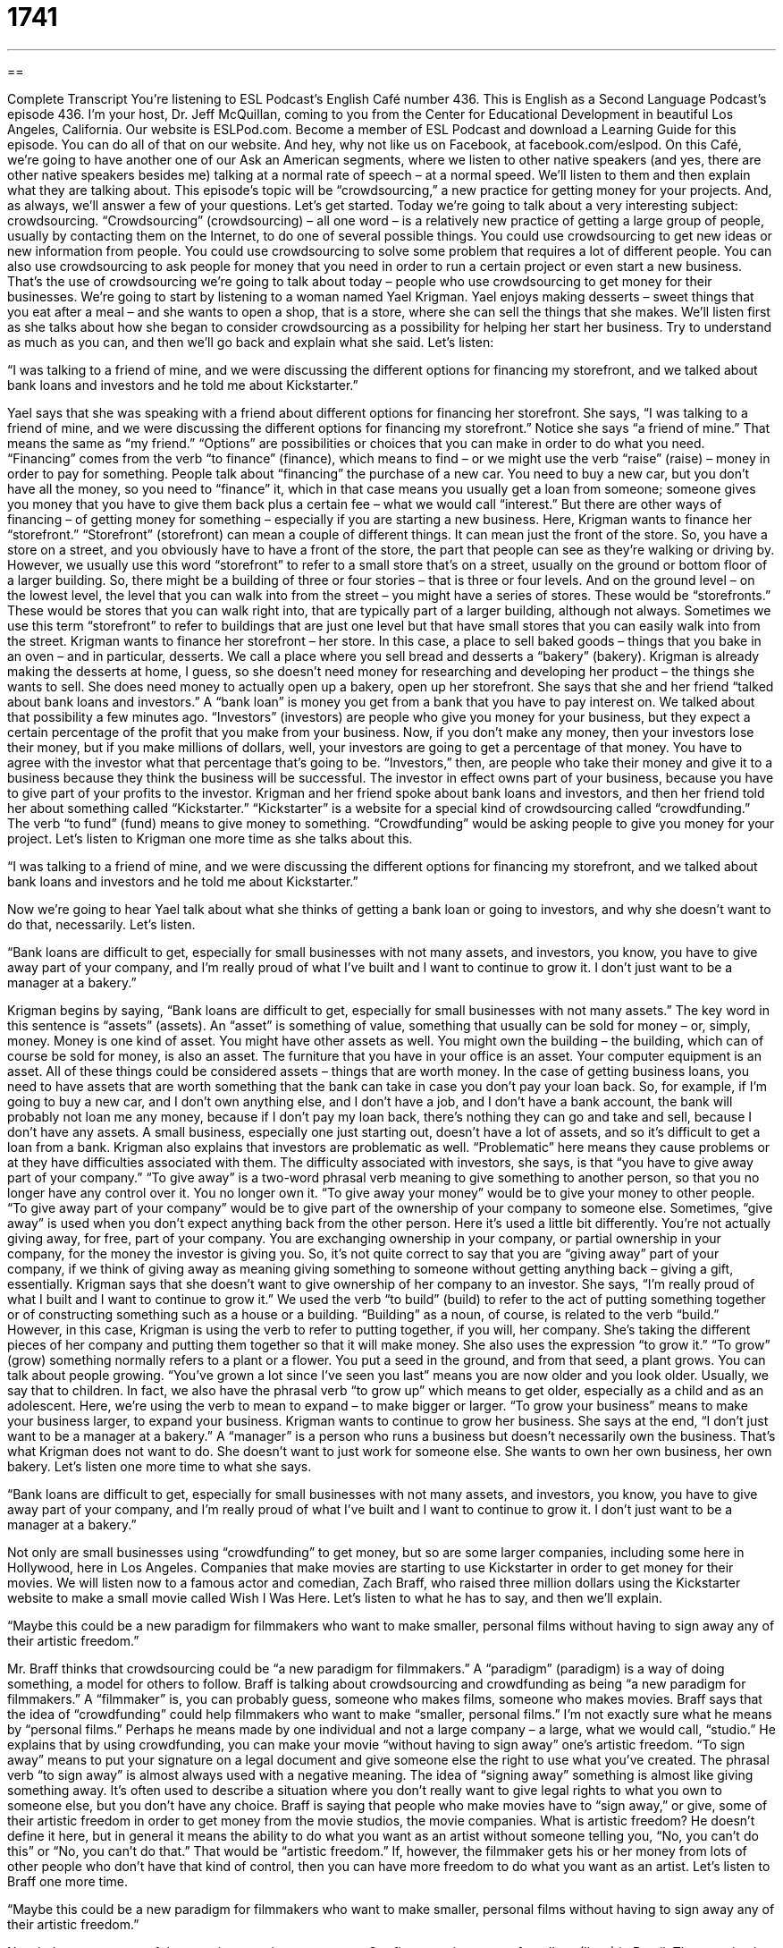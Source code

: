 = 1741
:toc: left
:toclevels: 3
:sectnums:
:stylesheet: ../../../myAdocCss.css

'''

== 

Complete Transcript
You’re listening to ESL Podcast’s English Café number 436.
This is English as a Second Language Podcast’s episode 436. I’m your host, Dr. Jeff McQuillan, coming to you from the Center for Educational Development in beautiful Los Angeles, California.
Our website is ESLPod.com. Become a member of ESL Podcast and download a Learning Guide for this episode. You can do all of that on our website. And hey, why not like us on Facebook, at facebook.com/eslpod.
On this Café, we’re going to have another one of our Ask an American segments, where we listen to other native speakers (and yes, there are other native speakers besides me) talking at a normal rate of speech – at a normal speed. We’ll listen to them and then explain what they are talking about. This episode’s topic will be “crowdsourcing,” a new practice for getting money for your projects. And, as always, we’ll answer a few of your questions. Let’s get started.
Today we’re going to talk about a very interesting subject: crowdsourcing. “Crowdsourcing” (crowdsourcing) – all one word – is a relatively new practice of getting a large group of people, usually by contacting them on the Internet, to do one of several possible things. You could use crowdsourcing to get new ideas or new information from people. You could use crowdsourcing to solve some problem that requires a lot of different people. You can also use crowdsourcing to ask people for money that you need in order to run a certain project or even start a new business.
That’s the use of crowdsourcing we’re going to talk about today – people who use crowdsourcing to get money for their businesses. We’re going to start by listening to a woman named Yael Krigman. Yael enjoys making desserts – sweet things that you eat after a meal – and she wants to open a shop, that is a store, where she can sell the things that she makes. We’ll listen first as she talks about how she began to consider crowdsourcing as a possibility for helping her start her business. Try to understand as much as you can, and then we’ll go back and explain what she said. Let’s listen:
[recording]
“I was talking to a friend of mine, and we were discussing the different options for financing my storefront, and we talked about bank loans and investors and he told me about Kickstarter.”
[end of recording]
Yael says that she was speaking with a friend about different options for financing her storefront. She says, “I was talking to a friend of mine, and we were discussing the different options for financing my storefront.” Notice she says “a friend of mine.” That means the same as “my friend.” “Options” are possibilities or choices that you can make in order to do what you need. “Financing” comes from the verb “to finance” (finance), which means to find – or we might use the verb “raise” (raise) – money in order to pay for something.
People talk about “financing” the purchase of a new car. You need to buy a new car, but you don’t have all the money, so you need to “finance” it, which in that case means you usually get a loan from someone; someone gives you money that you have to give them back plus a certain fee – what we would call “interest.” But there are other ways of financing – of getting money for something – especially if you are starting a new business.
Here, Krigman wants to finance her “storefront.” “Storefront” (storefront) can mean a couple of different things. It can mean just the front of the store. So, you have a store on a street, and you obviously have to have a front of the store, the part that people can see as they’re walking or driving by. However, we usually use this word “storefront” to refer to a small store that’s on a street, usually on the ground or bottom floor of a larger building.
So, there might be a building of three or four stories – that is three or four levels. And on the ground level – on the lowest level, the level that you can walk into from the street – you might have a series of stores. These would be “storefronts.” These would be stores that you can walk right into, that are typically part of a larger building, although not always. Sometimes we use this term “storefront” to refer to buildings that are just one level but that have small stores that you can easily walk into from the street.
Krigman wants to finance her storefront – her store. In this case, a place to sell baked goods – things that you bake in an oven – and in particular, desserts. We call a place where you sell bread and desserts a “bakery” (bakery). Krigman is already making the desserts at home, I guess, so she doesn’t need money for researching and developing her product – the things she wants to sell. She does need money to actually open up a bakery, open up her storefront.
She says that she and her friend “talked about bank loans and investors.” A “bank loan” is money you get from a bank that you have to pay interest on. We talked about that possibility a few minutes ago. “Investors” (investors) are people who give you money for your business, but they expect a certain percentage of the profit that you make from your business.
Now, if you don’t make any money, then your investors lose their money, but if you make millions of dollars, well, your investors are going to get a percentage of that money. You have to agree with the investor what that percentage that’s going to be. “Investors,” then, are people who take their money and give it to a business because they think the business will be successful. The investor in effect owns part of your business, because you have to give part of your profits to the investor.
Krigman and her friend spoke about bank loans and investors, and then her friend told her about something called “Kickstarter.” “Kickstarter” is a website for a special kind of crowdsourcing called “crowdfunding.” The verb “to fund” (fund) means to give money to something. “Crowdfunding” would be asking people to give you money for your project. Let’s listen to Krigman one more time as she talks about this.
[recording]
“I was talking to a friend of mine, and we were discussing the different options for financing my storefront, and we talked about bank loans and investors and he told me about Kickstarter.”
[end of recording]
Now we’re going to hear Yael talk about what she thinks of getting a bank loan or going to investors, and why she doesn’t want to do that, necessarily. Let’s listen.
[recording]
“Bank loans are difficult to get, especially for small businesses with not many assets, and investors, you know, you have to give away part of your company, and I’m really proud of what I’ve built and I want to continue to grow it. I don’t just want to be a manager at a bakery.”
[end of recording]
Krigman begins by saying, “Bank loans are difficult to get, especially for small businesses with not many assets.” The key word in this sentence is “assets” (assets). An “asset” is something of value, something that usually can be sold for money – or, simply, money. Money is one kind of asset. You might have other assets as well. You might own the building – the building, which can of course be sold for money, is also an asset. The furniture that you have in your office is an asset. Your computer equipment is an asset. All of these things could be considered assets – things that are worth money.
In the case of getting business loans, you need to have assets that are worth something that the bank can take in case you don’t pay your loan back. So, for example, if I’m going to buy a new car, and I don’t own anything else, and I don’t have a job, and I don’t have a bank account, the bank will probably not loan me any money, because if I don’t pay my loan back, there’s nothing they can go and take and sell, because I don’t have any assets. A small business, especially one just starting out, doesn’t have a lot of assets, and so it’s difficult to get a loan from a bank.
Krigman also explains that investors are problematic as well. “Problematic” here means they cause problems or at they have difficulties associated with them. The difficulty associated with investors, she says, is that “you have to give away part of your company.” “To give away” is a two-word phrasal verb meaning to give something to another person, so that you no longer have any control over it. You no longer own it. “To give away your money” would be to give your money to other people. “To give away part of your company” would be to give part of the ownership of your company to someone else.
Sometimes, “give away” is used when you don’t expect anything back from the other person. Here it’s used a little bit differently. You’re not actually giving away, for free, part of your company. You are exchanging ownership in your company, or partial ownership in your company, for the money the investor is giving you. So, it’s not quite correct to say that you are “giving away” part of your company, if we think of giving away as meaning giving something to someone without getting anything back – giving a gift, essentially. Krigman says that she doesn’t want to give ownership of her company to an investor.
She says, “I’m really proud of what I built and I want to continue to grow it.” We used the verb “to build” (build) to refer to the act of putting something together or of constructing something such as a house or a building. “Building” as a noun, of course, is related to the verb “build.” However, in this case, Krigman is using the verb to refer to putting together, if you will, her company. She’s taking the different pieces of her company and putting them together so that it will make money.
She also uses the expression “to grow it.” “To grow” (grow) something normally refers to a plant or a flower. You put a seed in the ground, and from that seed, a plant grows. You can talk about people growing. “You’ve grown a lot since I’ve seen you last” means you are now older and you look older. Usually, we say that to children. In fact, we also have the phrasal verb “to grow up” which means to get older, especially as a child and as an adolescent.
Here, we’re using the verb to mean to expand – to make bigger or larger. “To grow your business” means to make your business larger, to expand your business. Krigman wants to continue to grow her business.
She says at the end, “I don’t just want to be a manager at a bakery.” A “manager” is a person who runs a business but doesn’t necessarily own the business. That’s what Krigman does not want to do. She doesn’t want to just work for someone else. She wants to own her own business, her own bakery. Let’s listen one more time to what she says.
[recording]
“Bank loans are difficult to get, especially for small businesses with not many assets, and investors, you know, you have to give away part of your company, and I’m really proud of what I’ve built and I want to continue to grow it. I don’t just want to be a manager at a bakery.”
[end of recording]
Not only are small businesses using “crowdfunding” to get money, but so are some larger companies, including some here in Hollywood, here in Los Angeles. Companies that make movies are starting to use Kickstarter in order to get money for their movies. We will listen now to a famous actor and comedian, Zach Braff, who raised three million dollars using the Kickstarter website to make a small movie called Wish I Was Here. Let’s listen to what he has to say, and then we’ll explain.
[recording]
“Maybe this could be a new paradigm for filmmakers who want to make smaller, personal films without having to sign away any of their artistic freedom.”
[end of recording]
Mr. Braff thinks that crowdsourcing could be “a new paradigm for filmmakers.” A “paradigm” (paradigm) is a way of doing something, a model for others to follow. Braff is talking about crowdsourcing and crowdfunding as being “a new paradigm for filmmakers.” A “filmmaker” is, you can probably guess, someone who makes films, someone who makes movies.
Braff says that the idea of “crowdfunding” could help filmmakers who want to make “smaller, personal films.” I’m not exactly sure what he means by “personal films.” Perhaps he means made by one individual and not a large company – a large, what we would call, “studio.” He explains that by using crowdfunding, you can make your movie “without having to sign away” one’s artistic freedom.
“To sign away” means to put your signature on a legal document and give someone else the right to use what you’ve created. The phrasal verb “to sign away” is almost always used with a negative meaning. The idea of “signing away” something is almost like giving something away. It’s often used to describe a situation where you don’t really want to give legal rights to what you own to someone else, but you don’t have any choice.
Braff is saying that people who make movies have to “sign away,” or give, some of their artistic freedom in order to get money from the movie studios, the movie companies. What is artistic freedom? He doesn’t define it here, but in general it means the ability to do what you want as an artist without someone telling you, “No, you can’t do this” or “No, you can’t do that.” That would be “artistic freedom.” If, however, the filmmaker gets his or her money from lots of other people who don’t have that kind of control, then you can have more freedom to do what you want as an artist. Let’s listen to Braff one more time.
[recording]
“Maybe this could be a new paradigm for filmmakers who want to make smaller, personal films without having to sign away any of their artistic freedom.”
[end of recording]
Now let’s answer some of the questions you have sent to us.
Our first question comes from Ilyas (Ilyas) in Brazil. The question has to do with three words: “inn,” “motel,” and “resort.” All three of these words are related to a place where you would stay – where you would sleep overnight away from your house.
Let’s start with “inn.” “Inn” (inn) is a place where you can sleep and spend the night, but is usually small. At least, the traditional definition of “inn” is a small hotel, basically, where you can stay overnight. A “motel” (motel) is a hotel that is usually located near a road or a freeway. If you think of the word “motor” and “hotel,” and combine them together and get “motel,” then you’ll understand that a “motel” is a hotel that’s specifically designed to be close to a freeway or a road so that people can arrive there and leave from there easily.
A “resort” (resort) is a larger place of business, usually with a large hotel but also swimming pools and restaurants and other nice places to go that you would want to have for a vacation. When we talk about a “resort,” we’re usually talking about a large area which has a lot of things that you would enjoy on a vacation. Many resorts are designed so that you don’t have to leave the resort during your entire vacation. They have food there. They have swimming pools. They have nightclubs and bars – all of that can be found in one large resort.
All three words, then – “inn,” “motel,” and “resort” – are related to hotels or places that would have a hotel in them. “Hotel” is a general word that you could really use to describe all three of these. “Inn” is probably the least common of these three words. It’s a little older in terms of a way of referring to a small hotel, but you’ll still see it in the names of small hotels.
You’ll actually also see it in the name of some large hotels that have taken the word “inn” and use it in their name, even though they’re not a small hotel. “Holiday Inn,” for example, is a very large hotel “chain,” we would call it – a whole group of hotels that are owned by the same company. It’s not an “inn” in the traditional sense of the word “inn,” however. They use the name because “inn” is a word that gives you a sense of comfort, of being taken care of, and that’s the idea that these hotels are trying to convey.
Our next question comes from Ilya (Ilya) which is the same spelling almost as the previous questioner’s name, without the “s.” Ilya from Ukraine wants to know the difference between “captivate” and “allure.”
“To captivate” (captivate) means to grab the attention and interest of someone. “To attract,” “to fascinate” – all of those are related to the idea of “captivate.” We might talk about a beautiful lake or a beautiful river being “captivating,” meaning it grabs your attention. You want to look at it. It attracts you. We often say, “I am captivated by this beautiful lake” (or the view of this beautiful lake). Notice we use the preposition “by” typically with this verb. “I am captivated by your beautiful voice,” or “I’m captivated by your beautiful face.” Oh, isn’t that nice?
“Allure” (allure) can be both a noun and a verb. As a verb, it means “to attract,” but in a way that implies or suggests some sort of seduction or temptation. You are trying to get someone to do something that perhaps they shouldn’t do. As a noun, “allure” means to be very attractive, almost in a mysterious way. “Allure” as a noun refers to a very powerful attraction, perhaps even a romantic or sexual attraction to a certain person. However, “allure” is not used very often as a verb. It’s almost always used as a noun.
The difference between “captivating” and “allure” is that “allure” describes a very powerful, almost mysterious attraction. You’re not sure why, but you’re very attracted to this thing or this person. “Captivating” is a more general term to describe something that’s very interesting, that holds your attention, although it may not be mysterious or necessarily related to any sort of romantic feeling that you often associate with the word “allure.” “Allure” can also be used to describe a place or a situation: “The allure of Los Angeles is Hollywood and the stars and all of the beautiful people.” Well, they’re not all that beautiful. Me, for example – not really beautiful.
Finally, Daniel (Daniel) from Brazil, which I’m sure is very beautiful, wants to know the meaning of the following terms: “leaving,” “going away,” and “going out.” All three of these verbs are phrasal verbs are related in meaning (have similar meanings).
Let’s start with “to leave” (leave). “To leave” is the most common, most general way of expressing the idea of someone exiting from a certain place – of someone being in one place and then moving to another place. “To leave” means to go from one place to another but you’re emphasizing the idea of going – going to a different place. “To go away” also means “to leave.” It could mean to leave for a short time. It could mean to leave for very long time. “To go out” is almost always used to mean to leave, but for a very short amount of time.
If someone says, “I’m going out tonight,” they mean they are going to leave the house, perhaps to go to a movie or to a bar, but you know they’re coming back at the end of the night. If someone says, “I’m going away,” they often mean they’re going to be gone for several days or weeks, or perhaps even months or years. You don’t really know when someone says, “I’m going away.” But when someone says they’re going out, they usually mean for a short time – for a couple of hours within a single day’s time.
“To go out” can also be used to mean “to date someone” – to be romantically involved with someone before you are married, and hopefully before the other person is married, too. “To leave,” then, is the most general term. It can be used in almost any situation to express this idea. “Going away” is used for someone leaving typically for a long period of time, at least more than a day or so. “To go out” means to leave for a short amount of time, usually a few hours.
Before I leave, I want to invite you to send your question or comment to eslpod@eslpod.com.
From Los Angeles, California, I’m Jeff McQuillan. Thank you for listening. Come back and listen to us again right here on the English Café.
ESL Podcast’s English Café was written and produced by Dr. Jeff McQuillan and Dr. Lucy Tse. Copyright 2014 by the Center for Educational Development.
Glossary
to finance – to find, raise, or secure enough money to be able to pay for something, especially to start a new business
* Our soccer team is trying to raise money to finance a trip to San Francisco to play a team there.
storefront – the part of a business that is shown to the public
* We need to have a really attractive storefront that will encourage people to come in and make a purchase.
bank loan – money received from a bank temporarily, with the expectation that the money will be paid back over time with interest
* Do you think we can get a bank loan to buy a car?
investor – a person who invests money in a project or business because he or she thinks it will be successful and wants to have some of the profits, usually by becoming a partial owner
* Even though Harold created the business, he has to get the investors’ approval before he makes any important decisions.
assets – something of value, or something that can be sold to make money, including bank accounts, cars, and homes
* Excluding their home, they have assets of about $80,000.
to give away – to give something to another person so that one no longer has control over it or ownership of it
* New employees have to sign an agreement stating that they’ll never give away company information.
to grow (a business) – to expand a business; to help a business become bigger, more profitable, and more successful
* If you’re serious about growing your business, consider opening an office in California.
paradigm – a way of doing something, a model for others to follow
* His work presented a new paradigm for black-and-white photography.
filmmaker – a person whose job is to make movies
* Paurin dreams of becoming a filmmaker, because she loves telling stories.
personal film – a film made by an individual, not by a large film studio
* Ollie made a short personal film and posted it on a video-sharing site, and he was pleasantly surprised when thousands of people started watching it.
to sign away – to sign a legal agreement that gives someone else the right to use one’s work, or some other right
* Always read a contract thoroughly before signing, because you don’t want to sign away your rights unknowingly.
artistic freedom – free artistic expression; one’s ability to create something artistic (like a film, book, or painting) in the way one wants, without following others’ directions or ideas
* When Meghan started her own graphic design business, having complete artistic freedom was a great feeling.
inn – a small place of business offering rooms for travelers to sleep and to spend the night
* Most of the rooms in this inn are decorated with pink roses and lace.
motel – a place of business usually located near a road or freeway offering rooms that are arranged in low blocks with a parking lot located just outside
* We stayed at a cheap motel, but the sound of cars from the freeway was so loud that we couldn’t sleep well.
resort – a place of business where people frequently go as part of vacations, usually offering very nice rooms, restaurants, spa services, and more
* They enjoyed gourmet meals, massages, and salon treatments while they stayed at the beach resort
to captivate – to fascinate, attract, and grab the attention and interest of someone or something
* Michael was immediately captivated by Parina’s beauty.
allure – the quality of being powerfully and mysteriously attractive or fascinating
* What can we do to decrease the allure of cigarettes?
to leave – to go away from an area or a place
* Why did you leave the party early?
to go away – to leave and move to another place
* Please go away. I want to be left alone.
to go out – to move outside a room or an enclosed space; to date someone
* We need to let the dog go out for a little while before she goes crazy.
What Insiders Know
Types of Crowdsourcing
“Crowdfunding” (fundraising through crowdsourcing) may be one of the most common types of crowdsourcing, but crowdsourcing has been used for many things in recent years. For example, the Oxford English Dictionary is using crowdsourcing to “unearth” (find and discover) information about the “origin of words” (where a word came from; when a word was first used). People are asked to submit information about word origins, and then editors review their “submissions” (information sent in) for accuracy.
Crowdsourcing has been used in many other language-related tasks, such as “compiling” (gathering) lists of “proverbs” (sayings) in certain languages, or in creating scientific vocabulary for “American Sign Language” (a way of communicating by moving one’s hands and arms, used by people who cannot hear or speak).
“Geneological researchers” (people who are interested in tracing back family lines to identify “ancestors” (people who came before, like great-great-great-great grandparents)) have been using crowdsourcing for years, asking people to submit information about their ancestors. The Internet has “accelerated” (sped up; increased the pace of) that work, because people can share information more quickly and more easily than before.
Scientific researchers are also “harnessing the power of” (taking full advantage of) crowdsourcing. For example, the Genographic Project, led by the National Geographic Society, is trying to understand human “migration” (people moving from one area to another) by asking people around the world to submit “DNA” (deoxyribonucleic acid; the substance that carries genetic information) samples for analysis.